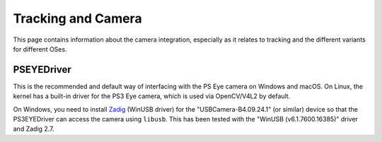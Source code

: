 Tracking and Camera
===================

This page contains information about the camera integration, especially
as it relates to tracking and the different variants for different OSes.

PSEYEDriver
-----------

This is the recommended and default way of interfacing with the PS Eye
camera on Windows and macOS. On Linux, the kernel has a built-in driver
for the PS3 Eye camera, which is used via OpenCV/V4L2 by default.

On Windows, you need to install `Zadig`_ (WinUSB driver) for the
"USBCamera-B4.09.24.1" (or similar) device so that the PS3EYEDriver
can access the camera using ``libusb``. This has been tested with the
"WinUSB (v6.1.7600.16385)" driver and Zadig 2.7.

.. _Zadig: https://zadig.akeo.ie/
